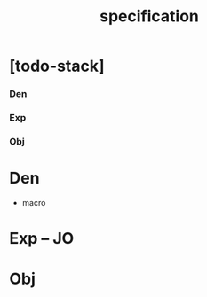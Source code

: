 #+title: specification

* [todo-stack]

*** Den

*** Exp

*** Obj

* Den

  - macro

* Exp -- JO

* Obj

